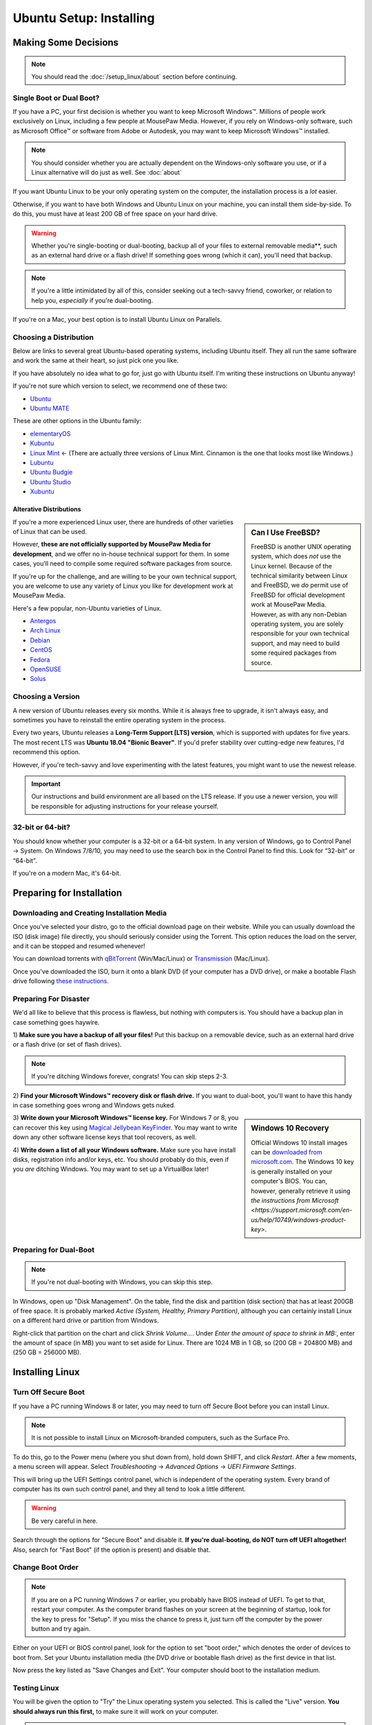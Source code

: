 Ubuntu Setup: Installing
################################

Making Some Decisions
==============================

..  NOTE:: You should read the :doc:`/setup_linux/about` section before continuing.

Single Boot or Dual Boot?
-------------------------------

If you have a PC, your first decision is whether you want to keep
Microsoft Windows™. Millions of people work exclusively on Linux,
including a few people at MousePaw Media. However, if you rely on
Windows-only software, such as Microsoft Office™ or software from
Adobe or Autodesk, you may want to keep Microsoft Windows™ installed.

..  NOTE:: You should consider whether you are actually dependent on the
    Windows-only software you use, or if a Linux alternative will do just
    as well. See :doc:`about`

If you want Ubuntu Linux to be your only operating system on the computer,
the installation process is a *lot* easier.

Otherwise, if you want to have both Windows and Ubuntu Linux on your machine,
you can install them side-by-side. To do this, you must have at least
200 GB of free space on your hard drive.

..  WARNING:: Whether you're single-booting or dual-booting, backup all of your
    files to external removable media**, such as an external hard drive or a
    flash drive! If something goes wrong (which it can), you'll need that backup.

..  NOTE:: If you're a little intimidated by all of this, consider seeking out
    a tech-savvy friend, coworker, or relation to help you, *especially*
    if you're dual-booting.

If you're on a Mac, your best option is to install Ubuntu Linux on Parallels.

Choosing a Distribution
--------------------------------

Below are links to several great Ubuntu-based operating systems, including
Ubuntu itself. They all run the same software and work the same at their
heart, so just pick one you like.

If you have absolutely no idea what to go for, just go with Ubuntu itself.
I'm writing these instructions on Ubuntu anyway!

If you're not sure which version to select, we recommend one of these two:

- `Ubuntu <https://www.ubuntu.com/desktop>`_
- `Ubuntu MATE <https://ubuntu-mate.org/>`_

These are other options in the Ubuntu family:

- `elementaryOS <https://elementary.io/>`_
- `Kubuntu <http://www.kubuntu.org/>`_
- `Linux Mint <https://linuxmint.com/>`_ ← (There are actually three versions
  of Linux Mint. Cinnamon is the one that looks most like Windows.)
- `Lubuntu <http://lubuntu.net/>`_
- `Ubuntu Budgie <https://ubuntubudgie.org/>`_
- `Ubuntu Studio <http://ubuntustudio.org/>`_
- `Xubuntu <http://xubuntu.org/>`_

Alterative Distributions
^^^^^^^^^^^^^^^^^^^^^^^^^^^^^

..  sidebar:: Can I Use FreeBSD?

    FreeBSD is another UNIX operating system, which does *not* use the Linux
    kernel. Because of the technical similarity between Linux and
    FreeBSD, we *do* permit use of FreeBSD for official development work at
    MousePaw Media. However, as with any non-Debian operating system, you are
    solely responsible for your own technical support, and may need to build
    some required packages from source.

If you're a more experienced Linux user, there are hundreds of other varieties
of Linux that can be used.

However, **these are not officially supported by MousePaw Media for
development**, and we offer no in-house technical support for them. In some
cases, you'll need to compile some required software packages from source.

If you're up for the challenge, and are willing to be your own technical
support, you are welcome to use any variety of Linux you like for development
work at MousePaw Media.

Here's a few popular, non-Ubuntu varieties of Linux.

- `Antergos <https://antergos.com/>`_
- `Arch Linux <https://www.archlinux.org/>`_
- `Debian <https://www.debian.org/>`_
- `CentOS <https://www.centos.org/>`_
- `Fedora <https://getfedora.org/>`_
- `OpenSUSE <https://www.opensuse.org/>`_
- `Solus <https://solus-project.com/>`_

Choosing a Version
----------------------------------

A new version of Ubuntu releases every six months. While it is always free
to upgrade, it isn't always easy, and sometimes you have to reinstall the
entire operating system in the process.

Every two years, Ubuntu releases a **Long-Term Support [LTS] version**,
which is supported with updates for five years. The most recent LTS was
**Ubuntu 18.04 "Bionic Beaver"**. If you'd prefer stability over cutting-edge
new features, I'd recommend this option.

However, if you're tech-savvy and love experimenting with the latest features,
you might want to use the newest release.

..  IMPORTANT:: Our instructions and build environment are all based on the
    LTS release. If you use a newer version, you will be responsible for
    adjusting instructions for your release yourself.

32-bit or 64-bit?
----------------------------------

You should know whether your computer is a 32-bit or a 64-bit system. In any
version of Windows, go to Control Panel → System. On Windows 7/8/10, you may
need to use the search box in the Control Panel to find this. Look for
“32-bit” or “64-bit”.

If you're on a modern Mac, it's 64-bit.

Preparing for Installation
==============================

Downloading and Creating Installation Media
------------------------------------------------

Once you've selected your distro, go to the official download page on their
website. While you can usually download the ISO (disk image) file directly,
you should seriously consider using the Torrent. This option reduces the load
on the server, and it can be stopped and resumed whenever!

You can download torrents with `qBitTorrent <https://www.qbittorrent.org/>`_
(Win/Mac/Linux) or `Transmission <https://transmissionbt.com>`_ (Mac/Linux).

Once you've downloaded the ISO, burn it onto a blank DVD (if your computer
has a DVD drive), or make a bootable Flash drive following
`these instructions <https://www.ubuntu.com/download/desktop/create-a-usb-stick-on-windows>`_.

Preparing For Disaster
---------------------------

We'd all like to believe that this process is flawless, but nothing with
computers is. You should have a backup plan in case something goes haywire.

1) **Make sure you have a backup of all your files!** Put this backup on a
removable device, such as an external hard drive or a flash drive (or set of
flash drives).

..  NOTE:: If you're ditching Windows forever, congrats! You can skip
    steps 2-3.

2) **Find your Microsoft Windows™ recovery disk or flash drive.** If you want
to dual-boot, you'll want to have this handy in case something goes wrong
and Windows gets nuked.

..  sidebar:: Windows 10 Recovery

    Official Windows 10 install images can be
    `downloaded from microsoft.com <https://www.microsoft.com/en-us/software-download/windows10>`_.
    The Windows 10 key is generally installed on your computer's BIOS. You can,
    however, generally retrieve it using `the instructions from Microsoft <https://support.microsoft.com/en-us/help/10749/windows-product-key>`.

3) **Write down your Microsoft Windows™ license key.** For Windows 7 or 8, you
can recover this key using `Magical Jellybean KeyFinder <http://www.magicaljellybean.com/keyfinder/>`_.
You may want to write down any other software license keys that tool recovers,
as well.

4) **Write down a list of all your Windows software.** Make sure you have
install disks, registration info and/or keys, etc. You should probably do
this, even if you *are* ditching Windows. You may want to set up a VirtualBox
later!

Preparing for Dual-Boot
-----------------------------

..  NOTE:: If you're not dual-booting with Windows, you can skip this step.

In Windows, open up "Disk Management". On the table, find the disk and
partition (disk section) that has at least 200GB of free space. It is
probably marked `Active (System, Healthy, Primary Partition)`, although
you can certainly install Linux on a different hard drive or partition from
Windows.

Right-click that partition on the chart and click `Shrink Volume...`.
Under `Enter the amount of space to shrink in MB:`, enter the amount of
space (in MB) you want to set aside for Linux. There are 1024 MB in 1 GB, so
(200 GB = 204800 MB) and (250 GB = 256000 MB).

Installing Linux
=============================

Turn Off Secure Boot
------------------------------

If you have a PC running Windows 8 or later, you may need to turn off Secure Boot
before you can install Linux.

..  NOTE:: It is not possible to install Linux on Microsoft-branded computers,
    such as the Surface Pro.

To do this, go to the Power menu (where you shut down from), hold down SHIFT,
and click `Restart`. After a few moments, a menu screen will appear. Select
`Troubleshooting` → `Advanced Options` → `UEFI Firmware Settings`.

This will bring up the UEFI Settings control panel, which is independent of
the operating system. Every brand of computer has its own such control panel,
and they all tend to look a little different.

..  WARNING:: Be very careful in here.

Search through the options for "Secure Boot" and disable it.
**If you're dual-booting, do NOT turn off UEFI altogether!** Also, search
for "Fast Boot" (if the option is present) and disable that.

Change Boot Order
-----------------------------

..  NOTE:: If you are on a PC running Windows 7 or earlier, you probably have
    BIOS instead of UEFI. To get to that, restart your computer. As the
    computer brand flashes on your screen at the beginning of startup, look
    for the key to press for "Setup". If you miss the chance to press it, just
    turn off the computer by the power button and try again.

Either on your UEFI or BIOS control panel, look for the option to set "boot
order," which denotes the order of devices to boot from. Set your Ubuntu
installation media (the DVD drive or bootable flash drive) as the first device
in that list.

Now press the key listed as "Save Changes and Exit". Your computer should
boot to the installation medium.

Testing Linux
-------------------------------

You will be given the option to "Try" the Linux operating system you selected.
This is called the "Live" version. **You should always run this first,** to
make sure it will work on your computer.

..  NOTE:: Give it some time - it is actually loading the entire operating
    system from the DVD or flash drive into RAM, so it will be very slow.
    The final installed operating system will be much faster.

When the "Live" version of the operating system has booted, feel free to test
it out. At minimum, make sure you have a working internet connection, as you'll
need that for the installation to finish. If you can't get the internet working,
this may suggest that your computer's internet hardware is not compatible
with Linux.

When you're happy, start the "Install" program.

Installing Linux
--------------------------

The first screen will ensure you are connected to the internet and have enough
hard drive space for the installation. Check `Download updates while installing`
and `Install this third-party software`. Click `Continue`.

..  WARNING:: Be **very** careful what you select on the next screen!

For Single-Boot
^^^^^^^^^^^^^^^^^^^^^^^^^^^^

..  sidebar:: Future-Proofing (Advanced)

    Personally, I find it helpful to have two system partitions, and a shared
    `/home` partition. This way, if there is an error in installing a new
    version of Ubuntu, I still have my old version untouched. To do this, select
    ``Something else`` for partitioning, create two 30-50 GB partitions, and
    allocate the rest for the `/home` partition.

If you want to **permanently remove Windows** and install Linux, select
"Erase disk and install Ubuntu". This is usually the best option for a
completely new install.

Alternatively, you can click `Something else` and set up the partitions
yourself. I personally recommend having a 50 GB `/` partition, and using the
rest as a separate `/home` partition. You can find more information about
setting up partitions on
`this page <https://help.ubuntu.com/community/DiskSpace>`_.

..  NOTE:: As of Ubuntu 18.04, it is no longer necessary to set up a separate
    ``swap`` partition.

For Dual-Boot
^^^^^^^^^^^^^^^^^^^^^^^^^^^^

If you're dual-booting, be very careful. Look for the section marked
`free space`, and click the `+` button to create a new partition.

We'll first set aside 50 GB for our system, so set the partition size to be
`50000` MB, `Primary` and `Beginning of this space`. Set `Use as` to `ext4`,
and `Mount point` to `/`. Confirm.

Next, we'll create the swap space, which is used as a sort of extension to
our RAM memory. Click `free space` again and click `+`. Set the partition
size equivalent to the amount of RAM you have (remember, 1 GB = 1024 MB).
Select `End of this space` and set `Use as` to `swap area`. Confirm.

Finally, we'll use the rest of the free space for our `/home` partition. Select
`free space` again and click `+`. Leave the size at the default, and leave
`Primary` and `Beginning of this space` selected. Set `Use as` to `ext4` and
`Mount point` to `/home`. Confirm.

..  IMPORTANT:: On the table, ensure that the checkmark under the `Format`
    column is only checked on those three partitions you just made! **DO NOT
    FORMAT ANY OTHER PARTITIONS!**

Click `Install Now`, and then read and confirm the dialog boxes.

During the Install
-------------------------

Your installation has started! While we wait, let's set a few options.

If you have an internet connection (you should), you can enter your city
in the box below the map. Then, click the option in the popup list. (If you
have too much trouble with this, just click your time zone on the map and
call it good.)

Next, select your language and keyboard layout. Chances are, you can leave the
defaults.

Finally, create your login credentials. Enter your full name in the top box.
Then, take this opportunity to think of a good name for your computer - you'll
see that name every time you open the Terminal. This is also the name that
will appear on local networks when you connect, so it's helpful to have a
unique and identifiable name.

Some computer names I've seen include `tardis`, `bagofholding`, `enigma`
(that one's mine), `cortex`, and `sunshine`. Just pick something that makes
you happy.

Third, pick a username. This is usually your first name, but it can be anything,
so long as it is composed only of lowercase letters and numbers, and the first
character is a lowercase letter.

Finally, choose a password. If you ever lost this password, you could reset
it with a little effort, but you really should pick one that is easy to
remember. At the same time, you should choose a password that is hard to guess.
(See "A Word About Passwords" below.)

Once that's done, just wait for the install to finish. There are some
interesting slides that will tell you more about Ubuntu Linux while you wait,
but don't plan on staring at the screen the whole time. The install can take
anywhere from 1-6 hours, depending on your internet connection speed.

A Word About Passwords
---------------------------------

Passwords don't have to be hard to remember. First, here are a few rules:

- **NEVER** use your name, or the name of a relative, friend, or pet.
- Don't use any form of the phrases "password", "secret", "letmein", or
  "iforgot" in the password. These are surprisingly common, and as such,
  they're the first thing a cracker tries.
- Use a mix of upper and lowercase letters, at least one number or symbol
  (ideally at least one of each). This doesn't mean things have to be in
  crazy or illogical positions. That said...
- Length is the *real* key to a good password!
- Real words *are* allowed! Passwords are cracked one character at a time,
  so the dictionary and the rules of grammar actually don't help the bad guys.

There are two easy (and fun) ways to make a good password that follows these
rules:

1) Think of your favorite song lyric, movie line, or poem. That whole thing
without spaces is your password! Seriously.
`Leanonmewhenyou'renotstrongI'llbeafriendI'llhelpyoucarryon!` is actually a
solid password. It's long, and has a mix of uppercase and lowercase letters and
symbols. Yet, it's easy to remember. You won't ever forget it!

2) Pick 3-4 random words out of the dictionary, preferably ones of moderate
length. You can choose ones that make you laugh, as they'll be easier to
remember. Then, mix in the month and year you created this password, and at
least one symbol. `01/17:ZealousJellyfishWrangler!` is a **very** strong
password, and after you've typed it a couple of times, it's hard to forget.

You can use `GRC Haystack <https://www.grc.com/haystack.htm>`_ and
`How Secure Is My Password? <https://howsecureismypassword.net/>`_ to test out
your password. Those sites are safe to enter your password on - they won't
store anything.

After The Install
-----------------------------

Once the installation is finished, it will prompt you to restart your computer.
Click the `Restart Now` button. When prompted, remove your installation media
(the DVD or USB) and press ENTER.

Your computer will now restart. If it hangs in the process, go ahead and turn
it off via the power button.

When you start the computer up, you may need to tap a key to view the Boot Menu
and select an operating system to boot to. This key is usually F11 or F12, but
you can find it when you first turn on the computer and see the manufacturer
logo.

If there is only the option to boot to the hard drive or an external device,
boot to the hard drive. You should be presented with an option to start
your Linux operating system or Windows (usually "Windows Boot Manager").

Once you've booted into Linux, continue to the next section of this tutorial.
